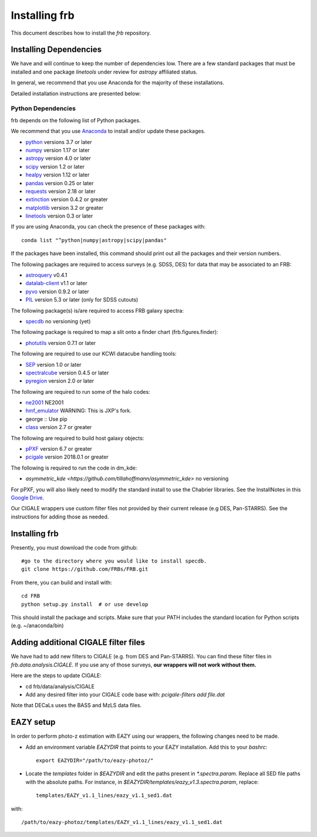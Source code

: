 **************
Installing frb
**************

This document describes how to install the `frb`
repository.

Installing Dependencies
=======================
We have and will continue to keep the number of dependencies low.
There are a few standard packages that must be installed
and one package `linetools` under review for
`astropy` affiliated status.

In general, we recommend that you use Anaconda for the majority of
these installations.

Detailed installation instructions are presented below:

Python Dependencies
-------------------

frb depends on the following list of Python packages.

We recommend that you use `Anaconda <https://www.continuum.io/downloads/>`_
to install and/or update these packages.

* `python <http://www.python.org/>`_ versions 3.7 or later
* `numpy <http://www.numpy.org/>`_ version 1.17 or later
* `astropy <http://www.astropy.org/>`_ version 4.0 or later
* `scipy <http://www.scipy.org/>`_ version 1.2 or later
* `healpy <https://healpy.readthedocs.io/en/latest/index.html>`_ version 1.12 or later
* `pandas <https://pandas.pydata.org/>`_ version 0.25 or later
* `requests <https://pillow.readthedocs.io/en/5.3.x/>`_  version 2.18 or later
* `extinction <https://extinction.readthedocs.io/en/latest/>`_ version 0.4.2 or greater
* `matplotlib <https://matplotlib.org/>`_ version 3.2 or greater
* `linetools <https://github.com/linetools/linetools>`_  version 0.3 or later

If you are using Anaconda, you can check the presence of these packages with::

	conda list "^python|numpy|astropy|scipy|pandas"

If the packages have been installed, this command should print
out all the packages and their version numbers.

The following packages are required to access surveys (e.g. SDSS, DES)
for data that may be associated to an FRB:

* `astroquery <https://astroquery.readthedocs.io/en/latest/>`_ v0.4.1
* `datalab-client <https://github.com/noaodatalab/datalab/>`_ v1.1 or later
* `pyvo <https://pyvo.readthedocs.io/en/latest/>`_  version 0.9.2 or later
* `PIL <https://pillow.readthedocs.io/en/5.3.x/>`_  version 5.3 or later (only for SDSS cutouts)

The following package(s) is/are required to access FRB galaxy spectra:

* `specdb <https://github.com/specdb/specdb.git>`_  no versioning (yet)

The following package is required to map a slit onto a finder chart (frb.figures.finder):

* `photutils <https://photutils.readthedocs.io/en/stable/>`_  version 0.7.1 or later

The following are required to use our KCWI datacube handling tools:

* `SEP <https://github.com/kbarbary/sep>`_ version 1.0 or later
* `spectralcube <https://github.com/radio-astro-tools/spectral-cube>`_ version 0.4.5 or later
* `pyregion <https://github.com/astropy/pyregion>`_ version 2.0 or later

The following are required to run some of the halo codes:

* `ne2001 <https://github.com/FRBs/ne2001.git>`_  NE2001
* `hmf_emulator <https://github.com/profxj/hmf_emulator.git>`_  WARNING: This is JXP's fork.
* george :: Use pip
* `class <https://github.com/lesgourg/class_public>`_ version 2.7 or greater

The following are required to build host galaxy objects:

* `pPXF <https://pypi.org/project/ppxf/>`_ version 6.7 or greater
* `pcigale <https://cigale.lam.fr/>`_ version 2018.0.1 or greater

The following is required to run the code in dm_kde:

* `asymmetric_kde <https://github.com/tillahoffmann/asymmetric_kde>` no versioning

For pPXF, you will also likely need to modify the standard install
to use the Chabrier libraries.  See the InstallNotes in this
`Google Drive <https://drive.google.com/drive/folders/1_nu8IiBm0-dnkpoKBcoXyQuqbsrYHNXh?usp=sharing>`_.

Our CIGALE wrappers use custom filter files not
provided by their current release (e.g DES, Pan-STARRS).
See the instructions for adding those as needed.

Installing frb
==============

Presently, you must download the code from github::

	#go to the directory where you would like to install specdb.
	git clone https://github.com/FRBs/FRB.git

From there, you can build and install with::

	cd FRB
	python setup.py install  # or use develop


This should install the package and scripts.
Make sure that your PATH includes the standard
location for Python scripts (e.g. ~/anaconda/bin)

Adding additional CIGALE filter files
=====================================

We have had to add new filters to CIGALE (e.g. from
DES and Pan-STARRS).
You can find these filter files in
`frb.data.analysis.CIGALE`.
If you use any of those surveys,
**our wrappers will not work without them.**

Here are the steps to update CIGALE:

* cd frb/data/analysis/CIGALE
* Add any desired filter into your CIGALE code base with:  `pcigale-filters add file.dat`

Note that DECaLs uses the BASS and MzLS data files.

EAZY setup
==========

In order to perform photo-z estimation
with EAZY using our wrappers, the following
changes need to be made.

* Add an environment variable `EAZYDIR` that points to your EAZY installation. Add this to your `bashrc`::

	export EAZYDIR="/path/to/eazy-photoz/"

* Locate the `templates` folder in `$EAZYDIR` and edit the paths present in `*.spectra.param`. Replace all SED file paths with the absolute paths. For instance, in `$EAZYDIR/templates/eazy_v1.3.spectra.param`, replace::

	templates/EAZY_v1.1_lines/eazy_v1.1_sed1.dat

with::

	/path/to/eazy-photoz/templates/EAZY_v1.1_lines/eazy_v1.1_sed1.dat


.. _download-public:


